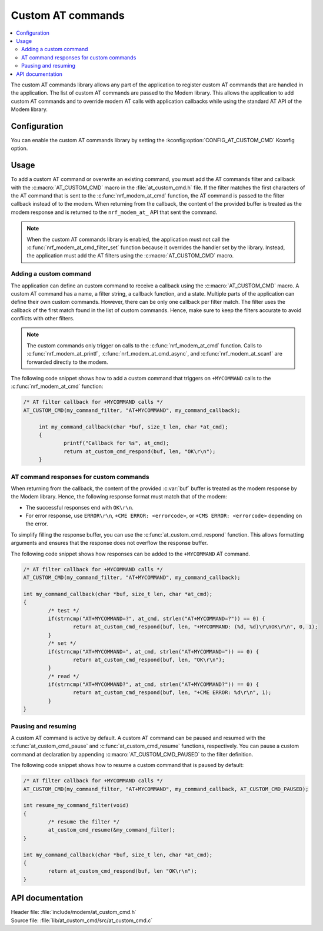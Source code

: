 .. _at_custom_cmd_readme:

Custom AT commands
##################

.. contents::
   :local:
   :depth: 2

The custom AT commands library allows any part of the application to register custom AT commands that are handled in the application.
The list of custom AT commands are passed to the Modem library. This allows the application to add custom AT commands and to override modem AT calls with application callbacks while using the standard AT API of the Modem library.

Configuration
*************

You can enable the custom AT commands library by setting the :kconfig:option:`CONFIG_AT_CUSTOM_CMD` Kconfig option.

Usage
*****

To add a custom AT command or overwrite an existing command, you must add the AT commands filter and callback with the :c:macro:`AT_CUSTOM_CMD` macro in the :file:`at_custom_cmd.h` file.
If the filter matches the first characters of the AT command that is sent to the :c:func:`nrf_modem_at_cmd` function, the AT command is passed to the filter callback instead of to the modem.
When returning from the callback, the content of the provided buffer is treated as the modem response and is returned to the ``nrf_modem_at_`` API that sent the command.

.. note::
   When the custom AT commands library is enabled, the application must not call the :c:func:`nrf_modem_at_cmd_filter_set` function because it overrides the handler set by the library.
   Instead, the application must add the AT filters using the :c:macro:`AT_CUSTOM_CMD` macro.

Adding a custom command
=======================

The application can define an custom command to receive a callback using the :c:macro:`AT_CUSTOM_CMD` macro.
A custom AT command has a name, a filter string, a callback function, and a state.
Multiple parts of the application can define their own custom commands.
However, there can be only one callback per filter match.
The filter uses the callback of the first match found in the list of custom commands.
Hence, make sure to keep the filters accurate to avoid conflicts with other filters.

.. note::
   The custom commands only trigger on calls to the :c:func:`nrf_modem_at_cmd` function.
   Calls to :c:func:`nrf_modem_at_printf`, :c:func:`nrf_modem_at_cmd_async`, and :c:func:`nrf_modem_at_scanf` are forwarded directly to the modem.

The following code snippet shows how to add a custom command that triggers on ``+MYCOMMAND`` calls to the :c:func:`nrf_modem_at_cmd` function:

.. code-block:: c

   /* AT filter callback for +MYCOMMAND calls */
   AT_CUSTOM_CMD(my_command_filter, "AT+MYCOMMAND", my_command_callback);

	int my_command_callback(char *buf, size_t len, char *at_cmd);
	{
		printf("Callback for %s", at_cmd);
		return at_custom_cmd_respond(buf, len, "OK\r\n");
	}

AT command responses for custom commands
========================================

When returning from the callback, the content of the provided :c:var:`buf` buffer is treated as the modem response by the Modem library.
Hence, the following response format must match that of the modem:

* The successful responses end with ``OK\r\n``.
* For error response, use ``ERROR\r\n``, ``+CME ERROR: <errorcode>``, or ``+CMS ERROR: <errorcode>`` depending on the error.

To simplify filling the response buffer, you can use the :c:func:`at_custom_cmd_respond` function.
This allows formatting arguments and ensures that the response does not overflow the response buffer.

The following code snippet shows how responses can be added to the ``+MYCOMMAND`` AT command.

.. code-block:: c

	/* AT filter callback for +MYCOMMAND calls */
	AT_CUSTOM_CMD(my_command_filter, "AT+MYCOMMAND", my_command_callback);

	int my_command_callback(char *buf, size_t len, char *at_cmd);
	{
		/* test */
		if(strncmp("AT+MYCOMMAND=?", at_cmd, strlen("AT+MYCOMMAND=?")) == 0) {
			return at_custom_cmd_respond(buf, len, "+MYCOMMAND: (%d, %d)\r\nOK\r\n", 0, 1);
		}
		/* set */
		if(strncmp("AT+MYCOMMAND=", at_cmd, strlen("AT+MYCOMMAND=")) == 0) {
			return at_custom_cmd_respond(buf, len, "OK\r\n");
		}
		/* read */
		if(strncmp("AT+MYCOMMAND?", at_cmd, strlen("AT+MYCOMMAND?")) == 0) {
			return at_custom_cmd_respond(buf, len, "+CME ERROR: %d\r\n", 1);
		}
	}


Pausing and resuming
====================

A custom AT command is active by default.
A custom AT command can be paused and resumed with the :c:func:`at_custom_cmd_pause` and :c:func:`at_custom_cmd_resume` functions, respectively.
You can pause a custom command at declaration by appending :c:macro:`AT_CUSTOM_CMD_PAUSED` to the filter definition.

The following code snippet shows how to resume a custom command that is paused by default:

.. code-block:: c

	/* AT filter callback for +MYCOMMAND calls */
	AT_CUSTOM_CMD(my_command_filter, "AT+MYCOMMAND", my_command_callback, AT_CUSTOM_CMD_PAUSED);

	int resume_my_command_filter(void)
	{
		/* resume the filter */
		at_custom_cmd_resume(&my_command_filter);
	}

	int my_command_callback(char *buf, size_t len, char *at_cmd);
	{
		return at_custom_cmd_respond(buf, len "OK\r\n");
	}


API documentation
*****************

| Header file: :file:`include/modem/at_custom_cmd.h`
| Source file: :file:`lib/at_custom_cmd/src/at_custom_cmd.c`

.. doxygengroup:: at_custom_cmd
   :project: nrf
   :members:
